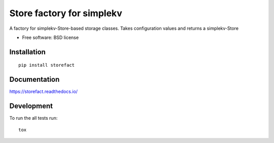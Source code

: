 ==========================
Store factory for simplekv
==========================

A factory for simplekv-Store-based storage classes. Takes configuration values and returns a simplekv-Store

* Free software: BSD license

Installation
============

::

    pip install storefact

Documentation
=============


https://storefact.readthedocs.io/

Development
===========

To run the all tests run::

    tox

